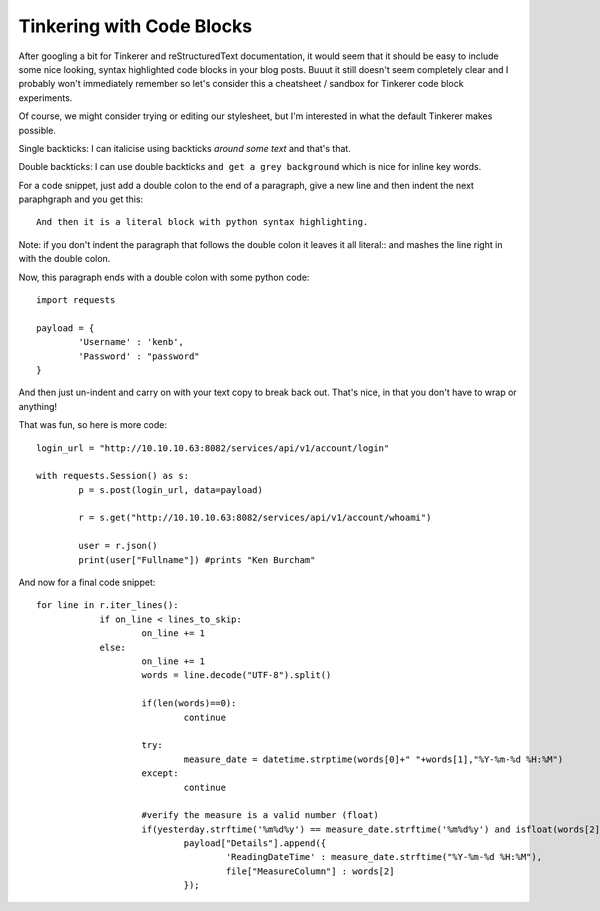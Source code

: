 Tinkering with Code Blocks
==========================

After googling a bit for Tinkerer and reStructuredText documentation, it would seem that it should be easy to include some nice looking, syntax highlighted code blocks in your blog posts. Buuut it still doesn't seem completely clear and I probably won't immediately remember so let's consider this a cheatsheet / sandbox for Tinkerer code block experiments.

Of course, we might consider trying or editing our stylesheet, but I'm interested in what the default Tinkerer makes possible.

Single backticks: I can italicise using backticks `around some text` and that's that.

Double backticks: I can use double backticks ``and get a grey background`` which is nice for inline key words.

For a code snippet, just add a double colon to the end of a paragraph, give a new line and then indent the next paraphgraph and you get this::

    And then it is a literal block with python syntax highlighting.

Note: if you don't indent the paragraph that follows the double colon it leaves it all literal:: 
and mashes the line right in with the double colon.

Now, this paragraph ends with a double colon with some python code::

    import requests

    payload = { 
	    'Username' : 'kenb',
	    'Password' : "password"
    }

And then just un-indent and carry on with your text copy to break back out. That's nice, in that you don't have to wrap or anything! 

That was fun, so here is more code::

    login_url = "http://10.10.10.63:8082/services/api/v1/account/login"

    with requests.Session() as s:
	    p = s.post(login_url, data=payload)
	
	    r = s.get("http://10.10.10.63:8082/services/api/v1/account/whoami")
	
	    user = r.json()
	    print(user["Fullname"]) #prints "Ken Burcham"

And now for a final code snippet::

    for line in r.iter_lines():
		if on_line < lines_to_skip:
			on_line += 1
		else:
			on_line += 1
			words = line.decode("UTF-8").split()

			if(len(words)==0):
				continue

			try:
				measure_date = datetime.strptime(words[0]+" "+words[1],"%Y-%m-%d %H:%M")
			except: 
				continue
				
			#verify the measure is a valid number (float)
			if(yesterday.strftime('%m%d%y') == measure_date.strftime('%m%d%y') and isfloat(words[2])):
				payload["Details"].append({
					'ReadingDateTime' : measure_date.strftime("%Y-%m-%d %H:%M"),
					file["MeasureColumn"] : words[2] 
				});



.. author:: default
.. categories:: none
.. tags:: none
.. comments::
